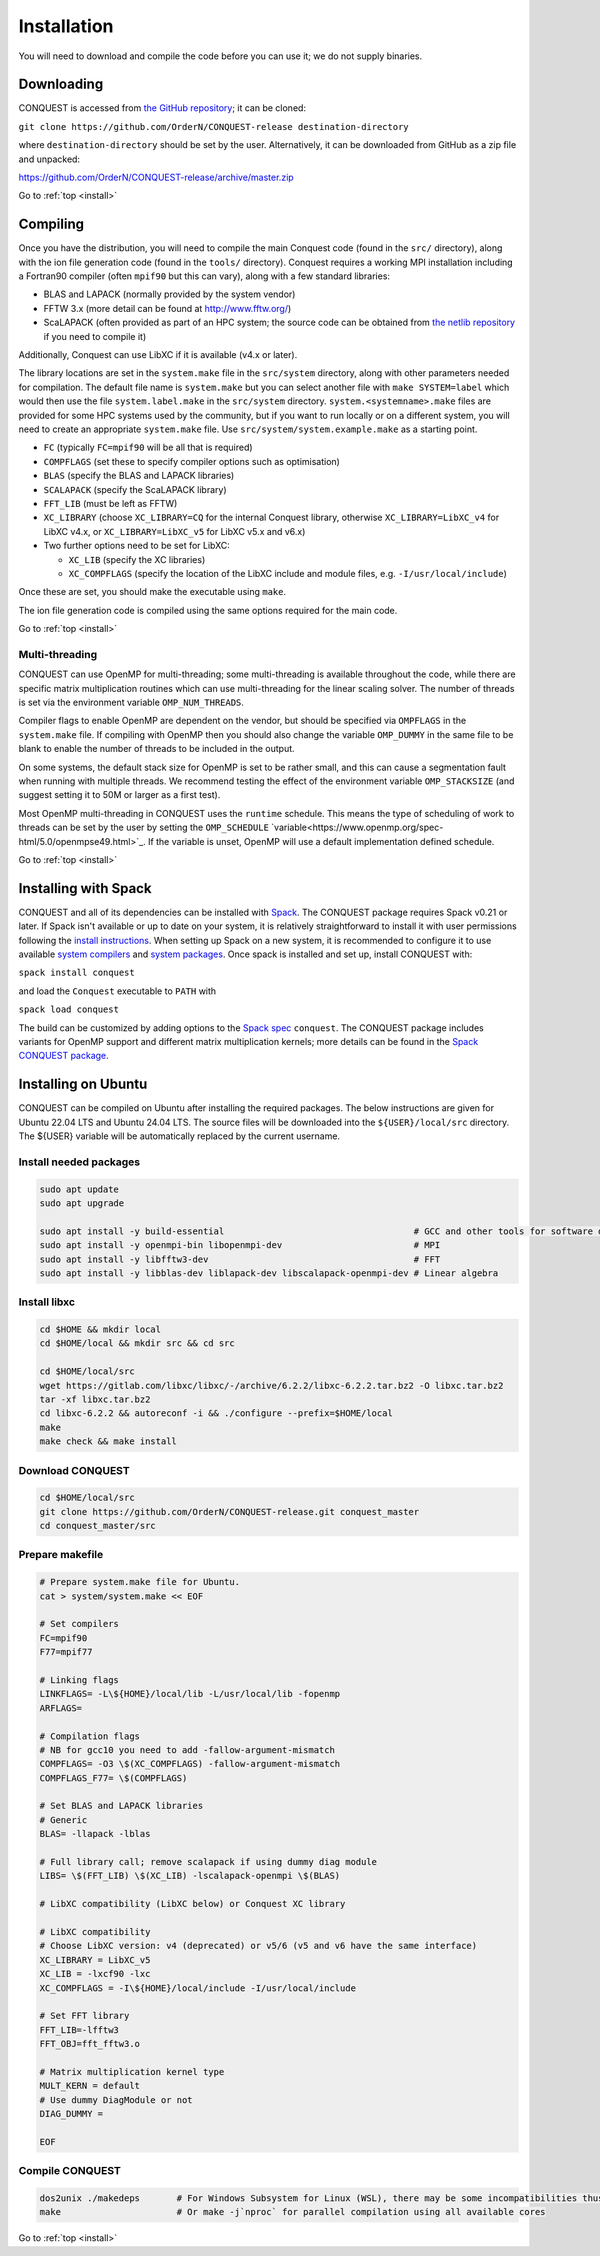 .. _install:

============
Installation
============

You will need to download and compile the code before you can use it;
we do not supply binaries.

.. _install_down:

Downloading
-----------

CONQUEST is accessed from `the GitHub repository
<https://github.com/OrderN/CONQUEST-release/>`_;
it can be cloned:

``git clone https://github.com/OrderN/CONQUEST-release destination-directory``

where ``destination-directory`` should be set by the user.
Alternatively, it can be downloaded from GitHub as a zip file and
unpacked:

`<https://github.com/OrderN/CONQUEST-release/archive/master.zip>`_

Go to :ref:`top <install>`

.. _install_compile:

Compiling
---------

Once you have the distribution, you will need to compile the main
Conquest code (found in the ``src/`` directory), along with the ion file
generation code (found in the ``tools/`` directory).  Conquest requires
a working MPI installation including a Fortran90 compiler (often
``mpif90`` but this can vary), along with a few standard libraries:

* BLAS and LAPACK (normally provided by the system vendor)
* FFTW 3.x (more detail can be found at `http://www.fftw.org/ <http://www.fftw.org/>`_)
* ScaLAPACK (often provided as part of an HPC system; the source code
  can be obtained from `the netlib repository <http://www.netlib.org/scalapack/>`_ if
  you need to compile it)

Additionally, Conquest can use LibXC if it is available (v4.x or
later).

The library locations are set in the ``system.make`` file in the ``src/system``
directory, along with other parameters needed for compilation.  The default file
name is ``system.make`` but you can select another file with ``make SYSTEM=label``
which would then use the file ``system.label.make`` in the ``src/system`` directory.
``system.<systemname>.make``
files are provided for some HPC systems used by the community, but if you want to run
locally or on a different system, you will need to create an appropriate ``system.make``
file. Use ``src/system/system.example.make`` as a starting point.

* ``FC`` (typically ``FC=mpif90`` will be all that is required)
* ``COMPFLAGS`` (set these to specify compiler options such as
  optimisation)
* ``BLAS`` (specify the BLAS and LAPACK libraries)
* ``SCALAPACK`` (specify the ScaLAPACK library)
* ``FFT_LIB`` (must be left as FFTW)
* ``XC_LIBRARY`` (choose ``XC_LIBRARY=CQ`` for the internal Conquest
  library, otherwise ``XC_LIBRARY=LibXC_v4`` for LibXC v4.x, or ``XC_LIBRARY=LibXC_v5``
  for LibXC v5.x and v6.x)
* Two further options need to be set for LibXC:

  + ``XC_LIB`` (specify the XC libraries)
  + ``XC_COMPFLAGS`` (specify the location of the LibXC include and
    module files, e.g. ``-I/usr/local/include``)

Once these are set, you should make the executable using ``make``.

The ion file generation code is compiled using the same options
required for the main code.

Go to :ref:`top <install>`

Multi-threading
~~~~~~~~~~~~~~~

CONQUEST can use OpenMP for multi-threading; some multi-threading is available throughout the code, while there are specific matrix multiplication routines which can use multi-threading for the linear scaling solver.  The number of threads is set via the environment variable ``OMP_NUM_THREADS``.

Compiler flags to enable OpenMP are dependent on the vendor, but should be specified via ``OMPFLAGS`` in the ``system.make`` file.  If compiling with OpenMP then you should also change the variable ``OMP_DUMMY`` in the same file to be blank to enable the number of threads to be included in the output.

On some systems, the default stack size for OpenMP is set to be rather small, and this can cause a segmentation fault when running with multiple threads.  We recommend testing the effect of the environment variable ``OMP_STACKSIZE`` (and suggest setting it to 50M or larger as a first test).

Most OpenMP multi-threading in CONQUEST uses the ``runtime`` schedule. This means the type of scheduling of work to threads can be set by the user by setting the ``OMP_SCHEDULE`` `variable<https://www.openmp.org/spec-html/5.0/openmpse49.html>`_. If the variable is unset, OpenMP will use a default implementation defined schedule. 

Go to :ref:`top <install>`

.. _install_spack:

Installing with Spack
-----------

CONQUEST and all of its dependencies can be installed with `Spack <https://spack.io/>`_.
The CONQUEST package requires Spack v0.21 or later. If Spack isn't available or up to date on your
system, it is relatively straightforward to install it with user permissions following the
`install instructions <https://spack.readthedocs.io/en/latest/getting_started.html#installation>`_.
When setting up Spack on a new system, it is recommended to configure it to use available
`system compilers <https://spack.readthedocs.io/en/latest/getting_started.html#compiler-configuration>`_
and `system packages <https://spack.readthedocs.io/en/latest/getting_started.html#system-packages>`_.
Once spack is installed and set up, install CONQUEST with:

``spack install conquest``

and load the ``Conquest`` executable to ``PATH`` with

``spack load conquest``

The build can be customized by adding options to the
`Spack spec <https://spack.readthedocs.io/en/latest/basic_usage.html#specs-dependencies>`_ ``conquest``.
The CONQUEST package includes variants for OpenMP support and different matrix multiplication kernels; more details can be found in the `Spack CONQUEST package <https://spack.readthedocs.io/en/latest/package_list.html#conquest>`_.

Installing on Ubuntu
-----------

CONQUEST can be compiled on Ubuntu after installing the required packages. The below instructions are given for Ubuntu 22.04 LTS and Ubuntu 24.04 LTS.
The source files will be downloaded into the ``${USER}/local/src`` directory. The ${USER} variable will be automatically replaced by the current username.

Install needed packages
~~~~~~~~~~~~~~~~

.. code-block:: bash

    sudo apt update
    sudo apt upgrade

    sudo apt install -y build-essential                                    # GCC and other tools for software development
    sudo apt install -y openmpi-bin libopenmpi-dev                         # MPI
    sudo apt install -y libfftw3-dev                                       # FFT
    sudo apt install -y libblas-dev liblapack-dev libscalapack-openmpi-dev # Linear algebra

Install libxc
~~~~~~~~~~~~~~~~~~~

.. code-block:: bash

    cd $HOME && mkdir local
    cd $HOME/local && mkdir src && cd src

    cd $HOME/local/src
    wget https://gitlab.com/libxc/libxc/-/archive/6.2.2/libxc-6.2.2.tar.bz2 -O libxc.tar.bz2
    tar -xf libxc.tar.bz2
    cd libxc-6.2.2 && autoreconf -i && ./configure --prefix=$HOME/local
    make
    make check && make install

Download CONQUEST
~~~~~~~~~~~~~~~~~~

.. code-block:: bash

    cd $HOME/local/src
    git clone https://github.com/OrderN/CONQUEST-release.git conquest_master
    cd conquest_master/src

Prepare makefile
~~~~~~~~~~~~~~~~~~~

.. code-block:: bash

    # Prepare system.make file for Ubuntu.
    cat > system/system.make << EOF

    # Set compilers
    FC=mpif90
    F77=mpif77

    # Linking flags
    LINKFLAGS= -L\${HOME}/local/lib -L/usr/local/lib -fopenmp
    ARFLAGS=

    # Compilation flags
    # NB for gcc10 you need to add -fallow-argument-mismatch
    COMPFLAGS= -O3 \$(XC_COMPFLAGS) -fallow-argument-mismatch
    COMPFLAGS_F77= \$(COMPFLAGS)

    # Set BLAS and LAPACK libraries
    # Generic
    BLAS= -llapack -lblas

    # Full library call; remove scalapack if using dummy diag module
    LIBS= \$(FFT_LIB) \$(XC_LIB) -lscalapack-openmpi \$(BLAS)

    # LibXC compatibility (LibXC below) or Conquest XC library

    # LibXC compatibility
    # Choose LibXC version: v4 (deprecated) or v5/6 (v5 and v6 have the same interface)
    XC_LIBRARY = LibXC_v5
    XC_LIB = -lxcf90 -lxc
    XC_COMPFLAGS = -I\${HOME}/local/include -I/usr/local/include

    # Set FFT library
    FFT_LIB=-lfftw3
    FFT_OBJ=fft_fftw3.o

    # Matrix multiplication kernel type
    MULT_KERN = default
    # Use dummy DiagModule or not
    DIAG_DUMMY =

    EOF

Compile CONQUEST
~~~~~~~~~~~~~~~

.. code-block:: bash


    dos2unix ./makedeps       # For Windows Subsystem for Linux (WSL), there may be some incompatibilities thus file conversion is recommended.
    make                      # Or make -j`nproc` for parallel compilation using all available cores
Go to :ref:`top <install>`

